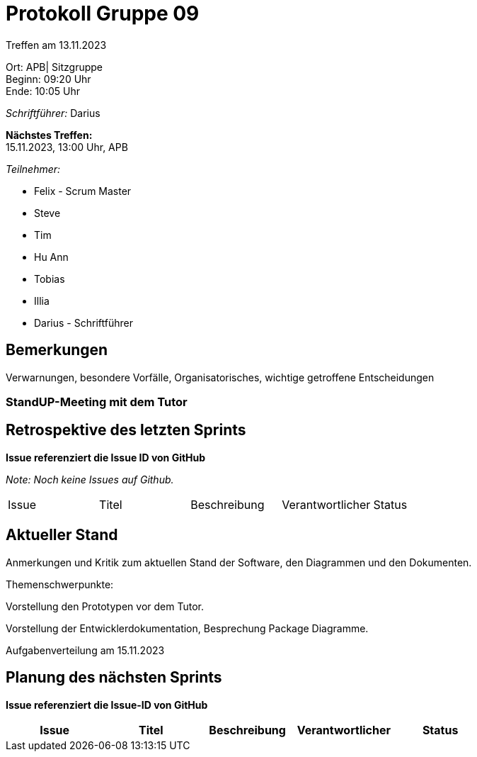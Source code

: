 = Protokoll Gruppe 09

Treffen am 13.11.2023

Ort:      APB| Sitzgruppe +
Beginn:   09:20 Uhr +
Ende:     10:05 Uhr

__Schriftführer:__ Darius

*Nächstes Treffen:* +
15.11.2023, 13:00 Uhr, APB

__Teilnehmer:__
//Tabellarisch oder Aufzählung, Kennzeichnung von Teilnehmern mit besonderer Rolle (z.B. Kunde)

- Felix - Scrum Master
- Steve
- Tim
- Hu Ann
- Tobias
- Illia
- Darius - Schriftführer

== Bemerkungen
Verwarnungen, besondere Vorfälle, Organisatorisches, wichtige getroffene Entscheidungen



### StandUP-Meeting mit dem Tutor

== Retrospektive des letzten Sprints
*Issue referenziert die Issue ID von GitHub*

[small]_Note: Noch keine Issues auf Github._


// See http://asciidoctor.org/docs/user-manual/=tables
[option="headers"]
|===
|Issue |Titel |Beschreibung |Verantwortlicher |Status
|===


== Aktueller Stand
Anmerkungen und Kritik zum aktuellen Stand der Software, den Diagrammen und den
Dokumenten.

Themenschwerpunkte:

Vorstellung den Prototypen vor dem Tutor.

Vorstellung der Entwicklerdokumentation, Besprechung Package Diagramme.

Aufgabenverteilung am 15.11.2023


== Planung des nächsten Sprints
*Issue referenziert die Issue-ID von GitHub*
[option="headers"]
|===
|Issue |Titel |Beschreibung |Verantwortlicher |Status

|===

// See http://asciidoctor.org/docs/user-manual/=tables





